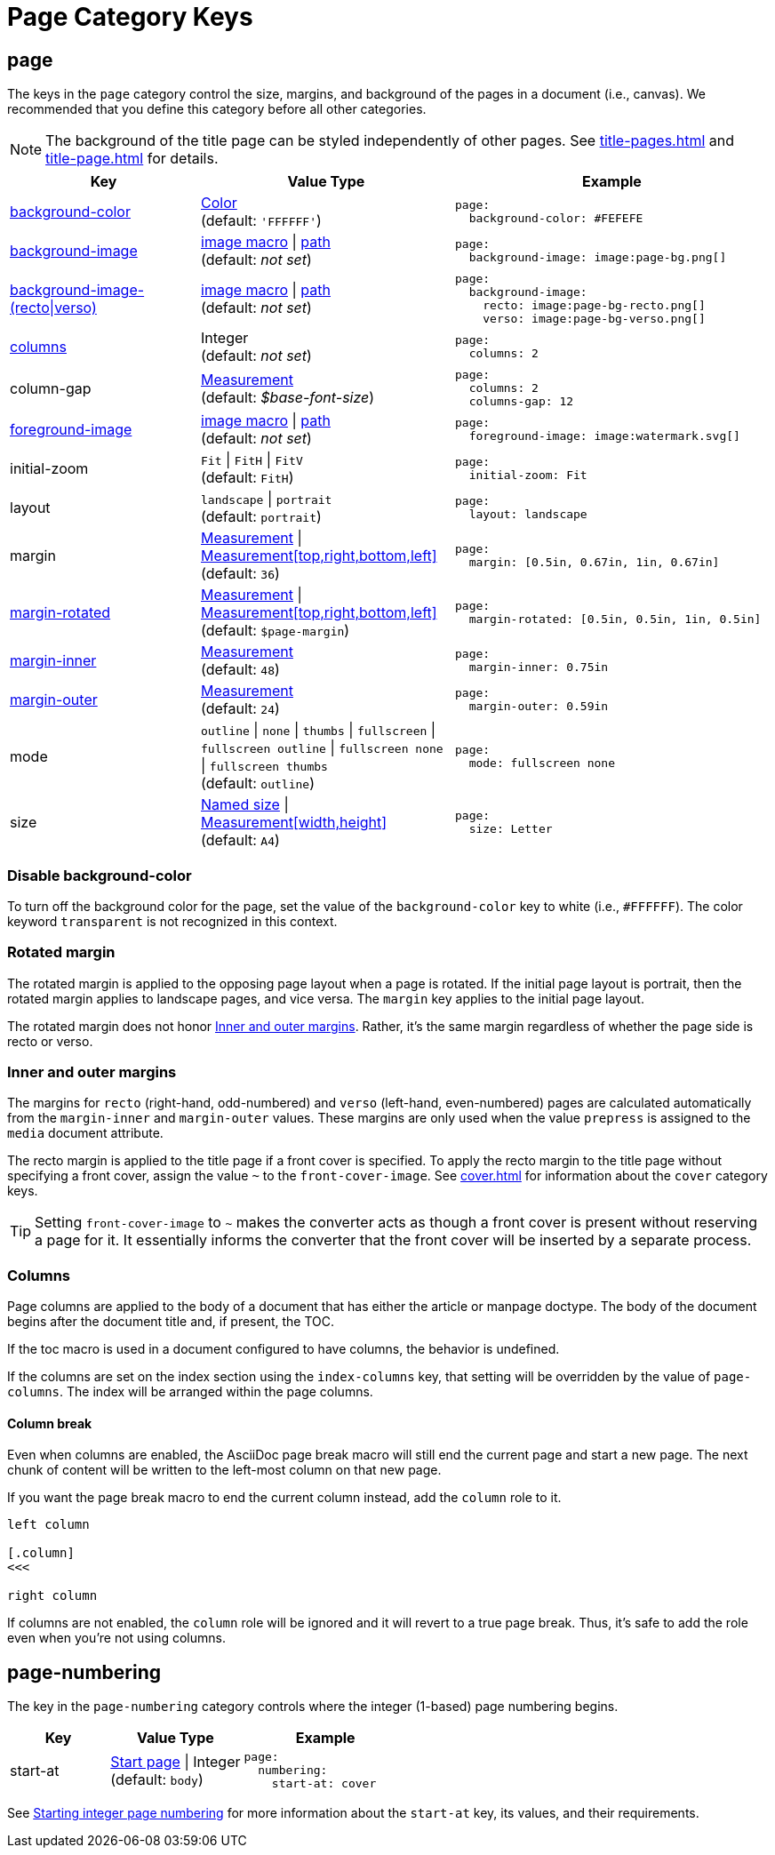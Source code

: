 = Page Category Keys
:description: Reference list of the available page category keys and their value types.
:navtitle: Page
:source-language: yaml

[#page]
== page

The keys in the `page` category control the size, margins, and background of the pages in a document (i.e., canvas).
We recommended that you define this category before all other categories.

NOTE: The background of the title page can be styled independently of other pages.
See xref:title-pages.adoc[] and xref:title-page.adoc[] for details.

[cols="3,4,5a"]
|===
|Key |Value Type |Example

|<<background-color,background-color>>
|xref:color.adoc[Color] +
(default: `'FFFFFF'`)
|[source]
page:
  background-color: #FEFEFE

|xref:images.adoc#background[background-image]
|xref:images.adoc#specify[image macro] {vbar} xref:images.adoc#specify[path] +
(default: _not set_)
|[source]
page:
  background-image: image:page-bg.png[]

|xref:images.adoc#recto-and-verso[background-image-(recto{vbar}verso)]
|xref:images.adoc#specify[image macro] {vbar} xref:images.adoc#specify[path] +
(default: _not set_)
|[source]
page:
  background-image:
    recto: image:page-bg-recto.png[]
    verso: image:page-bg-verso.png[]

|<<columns,columns>>
|Integer +
(default: _not set_)
|[source]
page:
  columns: 2

|column-gap
|xref:measurement-units.adoc[Measurement] +
(default: _$base-font-size_)
|[source]
page:
  columns: 2
  columns-gap: 12

|xref:images.adoc#foreground[foreground-image]
|xref:images.adoc#specify[image macro] {vbar} xref:images.adoc#specify[path] +
(default: _not set_)
|[source]
page:
  foreground-image: image:watermark.svg[]

|initial-zoom
|`Fit` {vbar} `FitH` {vbar} `FitV` +
(default: `FitH`)
|[source]
page:
  initial-zoom: Fit

|layout
|`landscape` {vbar} `portrait` +
(default: `portrait`)
|[source]
page:
  layout: landscape

|margin
|xref:measurement-units.adoc[Measurement] {vbar} xref:measurement-units.adoc[Measurement[top,right,bottom,left\]] +
(default: `36`)
|[source]
page:
  margin: [0.5in, 0.67in, 1in, 0.67in]

|<<rotated-margin,margin-rotated>>
|xref:measurement-units.adoc[Measurement] {vbar} xref:measurement-units.adoc[Measurement[top,right,bottom,left\]] +
(default: `$page-margin`)
|[source]
page:
  margin-rotated: [0.5in, 0.5in, 1in, 0.5in]

|<<prepress-margins,margin-inner>>
|xref:measurement-units.adoc[Measurement] +
(default: `48`)
|[source]
page:
  margin-inner: 0.75in

|<<prepress-margins,margin-outer>>
|xref:measurement-units.adoc[Measurement] +
(default: `24`)
|[source]
page:
  margin-outer: 0.59in

|mode
|`outline` {vbar} `none` {vbar} `thumbs` {vbar} `fullscreen` {vbar} `fullscreen outline` {vbar} `fullscreen none` {vbar} `fullscreen thumbs` +
(default: `outline`)
|[source]
page:
  mode: fullscreen none

|size
|https://github.com/prawnpdf/pdf-core/blob/0.6.0/lib/pdf/core/page_geometry.rb#L16-L68[Named size^] {vbar} xref:measurement-units.adoc[Measurement[width,height\]] +
(default: `A4`)
|[source]
page:
  size: Letter
|===

[#background-color]
=== Disable background-color

To turn off the background color for the page, set the value of the `background-color` key to white (i.e., `#FFFFFF`).
The color keyword `transparent` is not recognized in this context.

[#rotated-margin]
=== Rotated margin

The rotated margin is applied to the opposing page layout when a page is rotated.
If the initial page layout is portrait, then the rotated margin applies to landscape pages, and vice versa.
The `margin` key applies to the initial page layout.

The rotated margin does not honor <<prepress-margins>>.
Rather, it's the same margin regardless of whether the page side is recto or verso.

[#prepress-margins]
=== Inner and outer margins

The margins for `recto` (right-hand, odd-numbered) and `verso` (left-hand, even-numbered) pages are calculated automatically from the `margin-inner` and `margin-outer` values.
These margins are only used when the value `prepress` is assigned to the `media` document attribute.

The recto margin is applied to the title page if a front cover is specified.
To apply the recto margin to the title page without specifying a front cover, assign the value `~` to the `front-cover-image`.
See xref:cover.adoc[] for information about the `cover` category keys.

TIP: Setting `front-cover-image` to `~` makes the converter acts as though a front cover is present without reserving a page for it.
It essentially informs the converter that the front cover will be inserted by a separate process.

[#columns]
=== Columns

Page columns are applied to the body of a document that has either the article or manpage doctype.
The body of the document begins after the document title and, if present, the TOC.

If the toc macro is used in a document configured to have columns, the behavior is undefined.

If the columns are set on the index section using the `index-columns` key, that setting will be overridden by the value of `page-columns`.
The index will be arranged within the page columns.

[#column-break]
==== Column break

Even when columns are enabled, the AsciiDoc page break macro will still end the current page and start a new page.
The next chunk of content will be written to the left-most column on that new page.

If you want the page break macro to end the current column instead, add the `column` role to it.

[,asciidoc]
----
left column

[.column]
<<<

right column
----

If columns are not enabled, the `column` role will be ignored and it will revert to a true page break.
Thus, it's safe to add the role even when you're not using columns.

[#numbering]
== page-numbering

The key in the `page-numbering` category controls where the integer (1-based) page numbering begins.

[cols="3,4,5a"]
|===
|Key |Value Type |Example

|start-at
|xref:page-numbers.adoc#start-at[Start page] {vbar} Integer +
(default: `body`)
|[source]
page:
  numbering:
    start-at: cover
|===

See xref:page-numbers.adoc#start-at[Starting integer page numbering] for more information about the `start-at` key, its values, and their requirements.
